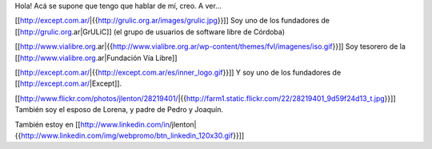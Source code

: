 Hola!
Acá se supone que tengo que hablar de mí, creo. A ver...

[[http://except.com.ar/|{{http://grulic.org.ar/images/grulic.jpg}}]] Soy uno de los fundadores de [[http://grulic.org.ar|GrULiC]] (el grupo de usuarios de software libre de Córdoba)

[[http://www.vialibre.org.ar|{{http://www.vialibre.org.ar/wp-content/themes/fvl/imagenes/iso.gif}}]]
Soy tesorero de la [[http://www.vialibre.org.ar|Fundación Vía Libre]]

[[http://except.com.ar/|{{http://except.com.ar/es/inner_logo.gif}}]] Y soy uno de los fundadores de [[http://except.com.ar/|Except]].

[[http://www.flickr.com/photos/jlenton/28219401/|{{http://farm1.static.flickr.com/22/28219401_9d59f24d13_t.jpg}}]] También soy el esposo de Lorena, y padre de Pedro y Joaquín.

También estoy en [[http://www.linkedin.com/in/jlenton|{{http://www.linkedin.com/img/webpromo/btn_linkedin_120x30.gif}}]]

